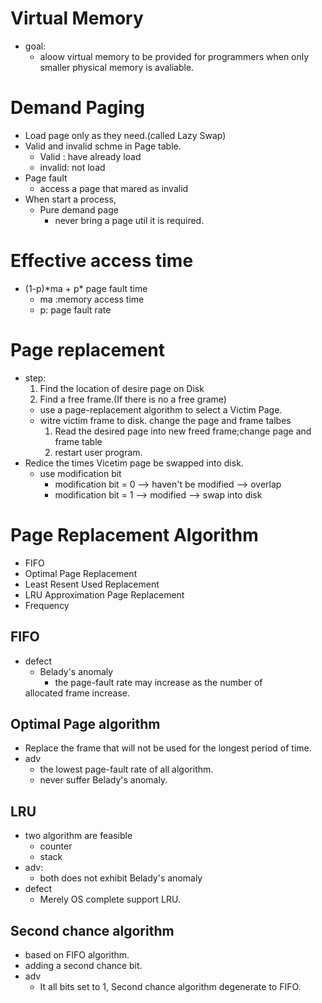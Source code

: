 * Virtual Memory
- goal:
  - aloow virtual memory to be provided for programmers when only smaller physical memory
    is avaliable.
* Demand Paging
- Load page only as they need.(called Lazy Swap)
- Valid and invalid schme in Page table.
  - Valid : have already load
  - invalid: not load
- Page fault
  - access a page that mared as invalid
- When start a process,
  - Pure demand page 
    - never bring a page util it is required.
* Effective access time
- (1-p)*ma + p* page fault time
 - ma :memory access time
 - p: page fault rate
* Page replacement
  - step:   
      1. Find the location of desire page on Disk
      2. Find a free frame.(If there is no a free grame)
	- use a page-replacement algorithm to select a Victim Page.
	- witre victim frame to disk. change the page and frame talbes
      3. Read the desired page into new freed frame;change page and frame table
      4. restart user program.
  - Redice the times Vicetim page be swapped into disk.
    - use modification bit
      - modification bit = 0 --> haven't be  modified --> overlap 
      - modification bit = 1 --> modified --> swap into disk
* Page Replacement Algorithm
  - FIFO
  - Optimal Page Replacement
  - Least Resent Used  Replacement
  - LRU Approximation Page Replacement
  - Frequency
** FIFO
   - defect
     - Belady's anomaly
       - the page-fault rate may increase as the number of 
	 allocated frame increase.


** Optimal Page algorithm
  - Replace the frame that will not be used for the longest period of time.
  - adv
    - the lowest page-fault rate of all algorithm.
    - never suffer Belady's anomaly.

** LRU
  - two algorithm are feasible
    - counter
    - stack
  - adv:
    - both does not exhibit Belady's anomaly
  - defect 
    - Merely OS complete support LRU.
** Second chance algorithm
  - based on FIFO algorithm.
  - adding a second chance bit.
  - adv
    - It all  bits set to 1, Second chance algorithm degenerate to FIFO.
 


** 
